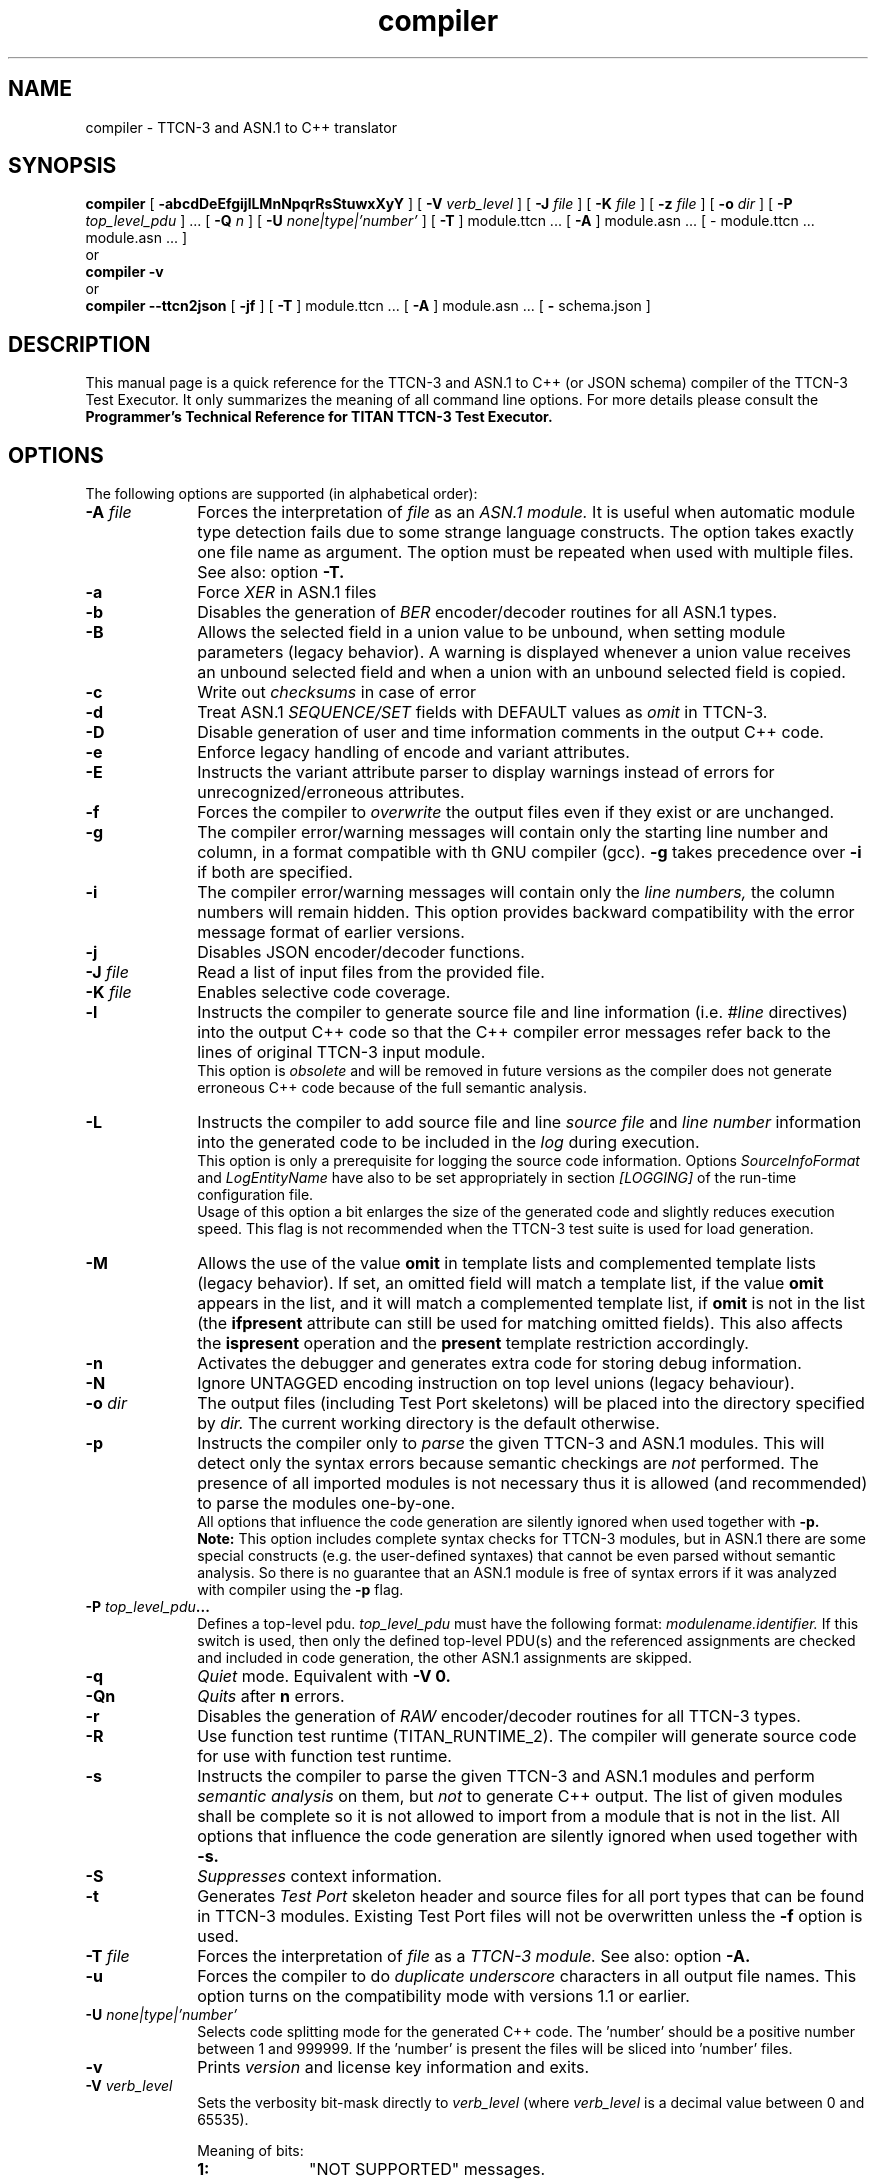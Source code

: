 .TH compiler 1 "April 2018" "Ericsson Telecom AB" "TTCN-3 Tools"
.SH NAME
compiler \- TTCN-3 and ASN.1 to C++ translator
.SH SYNOPSIS
.B compiler
.RB "[\| " \-abcdDeEfgijlLMnNpqrRsStuwxXyY " \|]"
.RB "[\| " \-V
.IR " verb_level" " \|]"
.RB "[\| " \-J
.IR " file" " \|]"
.RB "[\| " \-K
.IR " file" " \|]"
.RB "[\| " \-z
.IR " file" " \|]"
.RB "[\| " \-o
.IR " dir" " \|]"
.RB "[\| " \-P
.IR " top_level_pdu" " \|] ..."
.RB "[\| " \-Q
.IR "n" " \|] "
.RB "[\| " \-U
.IR "none|type|'number'" " \|] "
.RB "[\| " \-T " \|]"
module.ttcn ...
.RB "[\| " \-A " \|]"
module.asn ...
[\| \- module.ttcn ... module.asn ... \|]
.br
or
.br
.B compiler
.B \-v
.br
or
.br
.B compiler \-\-ttcn2json
.RB "[\| " \-jf " \|]"
.RB "[\| " \-T " \|]"
module.ttcn ...
.RB "[\| " \-A " \|]"
module.asn ...
.RB "[\| " \-
schema.json
.RB " \|]"
.SH DESCRIPTION
This manual page is a quick reference for the TTCN-3 and ASN.1 to C++ (or JSON schema)
compiler of the TTCN-3 Test Executor. It only summarizes the meaning of
all command line options. For more details please consult the
.B Programmer's Technical Reference for TITAN TTCN-3 Test Executor.
.SH OPTIONS
The following options are supported (in alphabetical order):
.TP 10
.BI \-A " file"
Forces the interpretation of
.I file
as an
.I ASN.1 module.
It is useful when automatic module type detection fails
due to some strange language constructs. The option takes exactly one file
name as argument. The option must be repeated when used with multiple files.
See also: option
.B \-T.
.TP
.B \-a
Force
.I XER
in ASN.1 files
.TP
.B \-b
Disables the generation of
.I BER
encoder/decoder routines for all ASN.1 types.
.TP
.B \-B
Allows the selected field in a union value to be unbound, when setting module
parameters (legacy behavior). A warning is displayed whenever a union value
receives an unbound selected field and when a union with an unbound selected field
is copied.
.TP
.B \-c
Write out
.I checksums
in case of error
.TP
.B \-d
Treat ASN.1
.I SEQUENCE/SET
fields with DEFAULT values as
.I omit
in TTCN-3.
.TP
.B \-D
Disable generation of user and time information comments in the output C++ code.
.TP
.B \-e
Enforce legacy handling of encode and variant attributes.
.TP
.B \-E
Instructs the variant attribute parser to display warnings instead of errors
for unrecognized/erroneous attributes.
.TP
.B \-f
Forces the compiler to
.I overwrite
the output files even if they exist or are unchanged.
.TP
.B \-g
The compiler error/warning messages will contain only the starting
line number and column, in a format compatible with th GNU compiler (gcc).
.B \-g
takes precedence over
.B \-i
if both are specified.
.TP
.B \-i
The compiler error/warning messages
will contain only the
.I line numbers,
the column numbers will remain hidden. This option provides backward
compatibility with the error message format of earlier versions.
.TP
.B \-j
Disables JSON encoder/decoder functions.
.TP
.BI \-J " file"
Read a list of input files from the provided file.
.TP
.BI \-K " file"
Enables selective code coverage.
.TP
.B \-l
Instructs the compiler to generate source file and line information (i.e.
.I #line
directives) into the output C++ code so that the C++ compiler error
messages refer back to the lines of original TTCN-3 input module.
.br
This option is
.I obsolete
and will be removed in future versions as the
compiler does not generate erroneous C++ code because of the full
semantic analysis.
.TP
.B \-L
Instructs the compiler to add source file and line
.I source file
and
.I line number
information into the generated code to be included in the
.I log
during execution.
.br
This option is only a prerequisite for logging the source code information.
Options
.I SourceInfoFormat
and
.I LogEntityName
have also to be set appropriately in section
.I [LOGGING]
of the run-time configuration file.
.br
Usage of this option a bit enlarges the size of the generated code and slightly
reduces execution speed. This flag is not recommended when the TTCN-3 test
suite is used for load generation.
.TP
.B \-M
Allows the use of the value
.B omit
in template lists and complemented template lists (legacy behavior).
If set, an omitted field will match a template list, if the value
.B omit
appears in the list, and it will match a complemented template list, if
.B omit
is not in the list (the
.B ifpresent
attribute can still be used for matching omitted fields). This also affects the
.B ispresent
operation and the
.B present
template restriction accordingly.
.TP
.B \-n
Activates the debugger and generates extra code for storing debug information.
.TP
.B \-N
Ignore UNTAGGED encoding instruction on top level unions (legacy behaviour).
.TP
.BI \-o " dir"
The output files (including Test Port skeletons) will be placed into
the directory specified by
.I dir.
The current working directory is the default otherwise.
.TP
.B \-p
Instructs the compiler only to
.I parse
the given TTCN-3 and ASN.1 modules. This will detect only the syntax errors
because semantic checkings are
.I not
performed. The presence of all imported modules is not necessary thus it is
allowed (and recommended) to parse the modules one-by-one.
.br
All options that influence the code generation are silently ignored when used
together with
.B \-p.
.br
.B Note:
This option includes complete syntax checks for TTCN-3 modules, but in ASN.1
there are some special constructs (e.g. the user-defined syntaxes) that cannot
be even parsed without semantic analysis. So there is no guarantee that an ASN.1
module is free of syntax errors if it was analyzed with compiler using the
.B -p
flag.
.TP
.BI \-P " top_level_pdu" ...
Defines a top-level pdu.
.I top_level_pdu
must have the following format:
.I modulename.identifier.
If this switch is used, then only the defined top-level PDU(s) and the
referenced assignments are checked and included in code generation, the
other ASN.1 assignments are skipped.
.TP
.B \-q
.I Quiet
mode. Equivalent with
.B \-V 0.
.TP
.B \-Qn
.I Quits
after 
.B n
errors.
.TP
.B \-r
Disables the generation of
.I RAW
encoder/decoder routines for all TTCN-3 types.
.TP
.B \-R
Use function test runtime (TITAN_RUNTIME_2). The compiler will generate source
code for use with function test runtime.
.TP
.B \-s
Instructs the compiler to parse the given TTCN-3 and ASN.1 modules and perform
.I semantic analysis
on them, but
.I not
to generate C++ output. The list of given modules shall be complete so it is
not allowed to import from a module that is not in the list. All options that
influence the code generation are silently ignored when used together with
.B \-s.
.TP
.B \-S
.I Suppresses 
context information.
.TP
.B \-t
Generates
.I Test Port
skeleton header and source files for all port types that can be found in
TTCN-3 modules. Existing Test Port files will not be overwritten unless the
.B \-f
option is used.
.TP
.BI \-T " file"
Forces the interpretation of
.I file
as a
.I TTCN-3 module.
See also: option
.B \-A.
.TP
.B \-u
Forces the compiler to do
.I duplicate underscore
characters in all output file names. This option turns on the
compatibility mode with versions 1.1 or earlier.
.TP
.BI \-U " none|type|'number'"
Selects code splitting mode for the generated C++ code.
The 'number' should be a positive number between 1 and 999999.
If the 'number' is present the files will be sliced into 'number' files.
.TP
.B \-v
Prints
.I version
and license key information and exits.
.TP
.BI \-V " verb_level"
Sets the verbosity bit-mask directly to
.I verb_level
(where
.I verb_level
is a decimal value between 0 and 65535).
.br
.sp 1
Meaning of bits:
.P
.RS 10
.PD 0
.TP 10
.B 1:
"NOT SUPPORTED" messages.
.TP
.B 2:
WARNING messages.
.TP
.B 4:
NOTIFY messages.
.TP
.B 32|16|8:
DEBUG messages.
.br
The debug-bits act like a 3-bits-length number, so the debug level has
a value between 0 and 7. It is useful in case of abnormal program termination.
.PD
.RE
.P
.TP 10
.B \-w
Suppresses all
.I warning
messages. Equivalent with
.B \-V 4.
.TP
.B \-x
Disables the generation of
.I TEXT
encoder/decoder routines for all TTCN-3 types.
.TP
.B \-X
Disable
.I XER
encoder/decoder functions
.TP
.B \-y
Disable
.I subtype
checking
.TP
.B \-Y
Enforces legacy behaviour of the "out" function parameters (see refguide).
.TP
.BI \-z " file"
Enables profiling and code coverage in the selected TTCN-3 files. The
.I file
argument contains a list of TTCN-3 files separated by new lines. Each TTCN-3 file must be among the compiler's TTCN-3 file arguments.
.TP
.B \-
The single dash character as command line argument controls the
.I selective code generation
option.
After the list of all TTCN-3 and ASN.1 modules a subset of these files can
be given separated by a dash. This option instructs the compiler to parse all
modules, perform the semantic analysis on the entire module hierarchy, but
generate code
.I only
for those modules that are listed after the dash again.
.br
It is not allowed to specify a file name after the dash that was not present
in the list before the dash. If the single dash is not present in the command
line the compiler will generate code for
.I all
modules.
.TP
.B \-\-ttcn2json
Generates a JSON schema from the types defined in the specified TTCN-3 and ASN.1 modules.
Must always be the first compiler option. From the previously listed options only
.B \-T
and
.B \-A
can be used, instead the JSON schema generator has options of its own:
.TP
.B \-j
Only types that have JSON coding enabled are included in the schema.
.TP
.B \-f
The schema only validates types that have a JSON encoding or decoding method declared.
.TP
.BI \- " file"
The single dash character as command line argument specifies the name of the generated
JSON schema file. If it is not present, then the schema file name is generated from
the name of the first input file (by replacing its suffix with
.I \.json
or appending
.I \.json
to the end of the file).
.SH EXIT STATUS
The compiler exits with a status of zero when no errors were encountered
during its operation. A status of one will be returned if syntax or
semantic errors were detected in the input modules.
.SH ENVIRONMENT VARIABLES
.TP
.SM
TTCN3_DIR
The installation directory where the uncompressed binary package of
TTCN-3 Test Executor can be found.
.TP
.SM
TTCN3_LICENSE_FILE
It shall point to the
.I file
.RB ( NB:
.I not
to its directory) that contains the personalized license key for the
current user or host.
.SH BUGS
The compiler does not support all constructs of TTCN-3 Core Language and ASN.1.
It reports an error when encountering an unsupported language element.
The detailed list of deficiencies and language extensions can be found in the
referenced documentation.
.LP
For trouble reporting use the tool
.BR "MHWEB" "."
For TR writers guide please visit the web page:
.I http://ttcn.ericsson.se.
.SH SEE ALSO
.TP
.SM
Ericsson document 2/198 17-CRL 113 200 Uen:
.B Programmer's Technical Reference for TITAN TTCN-3 Test Executor
.TP
.SM
ETSI Standard ES 201-873-1:
.B Testing and Test Control Notation: TTCN-3 Core Language
.TP
.SM
ITU-T Recommendations X.680-683:
.B Abstract Syntax Notation One (ASN.1)
.SH AUTHOR
This manpage is written by Janos Zoltan Szabo, Ericsson Telecom AB
.br
Copyright (c) 2000-2018 Ericsson Telecom AB
.br
All rights reserved. This program and the accompanying materials
are made available under the terms of the Eclipse Public License v2.0
which accompanies this distribution, and is available at
.br
https://www.eclipse.org/org/documents/epl-2.0/EPL-2.0.html
